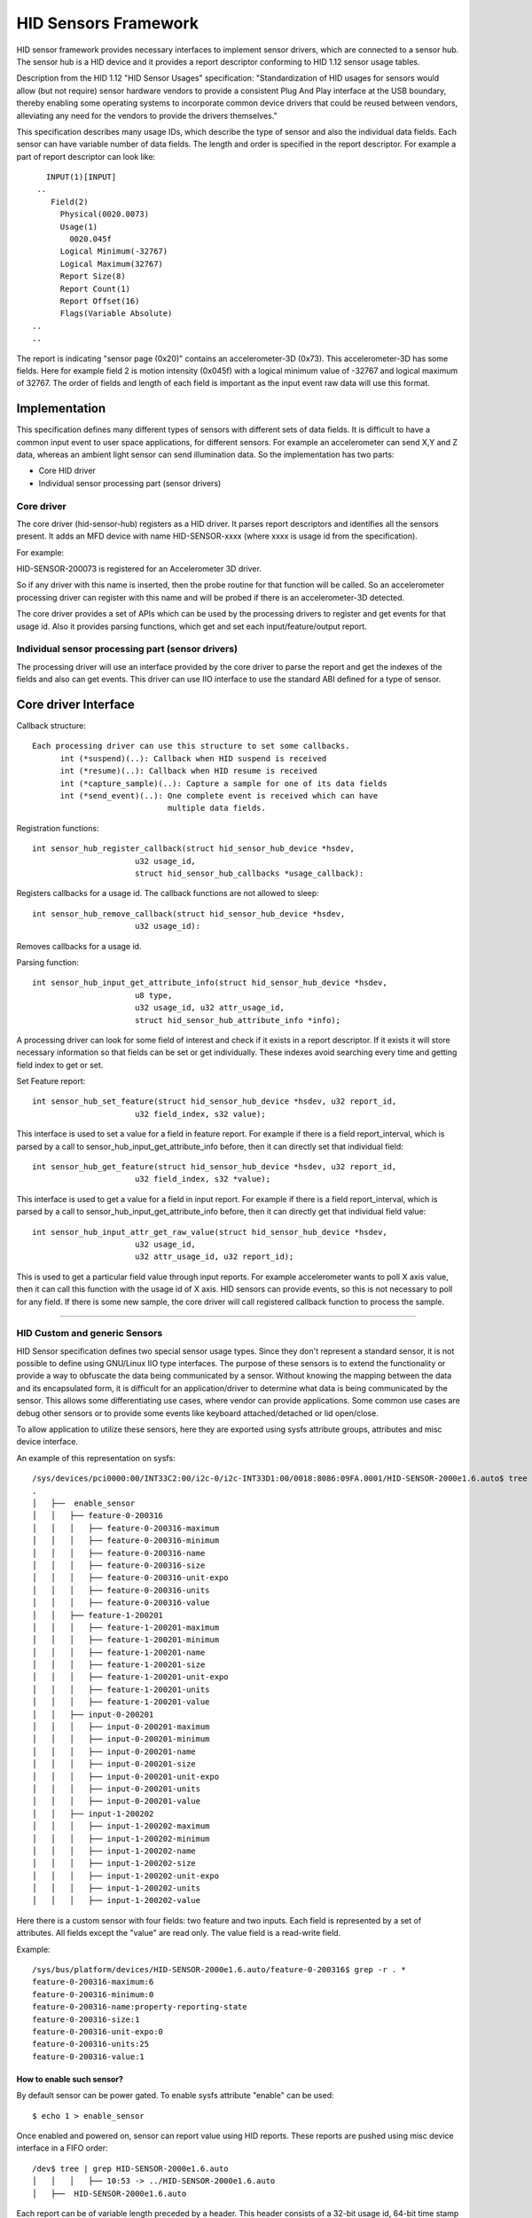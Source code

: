=====================
HID Sensors Framework
=====================
HID sensor framework provides necessary interfaces to implement sensor drivers,
which are connected to a sensor hub. The sensor hub is a HID device and it provides
a report descriptor conforming to HID 1.12 sensor usage tables.

Description from the HID 1.12 "HID Sensor Usages" specification:
"Standardization of HID usages for sensors would allow (but not require) sensor
hardware vendors to provide a consistent Plug And Play interface at the USB boundary,
thereby enabling some operating systems to incorporate common device drivers that
could be reused between vendors, alleviating any need for the vendors to provide
the drivers themselves."

This specification describes many usage IDs, which describe the type of sensor
and also the individual data fields. Each sensor can have variable number of
data fields. The length and order is specified in the report descriptor. For
example a part of report descriptor can look like::

     INPUT(1)[INPUT]
   ..
      Field(2)
        Physical(0020.0073)
        Usage(1)
          0020.045f
        Logical Minimum(-32767)
        Logical Maximum(32767)
        Report Size(8)
        Report Count(1)
        Report Offset(16)
        Flags(Variable Absolute)
  ..
  ..

The report is indicating "sensor page (0x20)" contains an accelerometer-3D (0x73).
This accelerometer-3D has some fields. Here for example field 2 is motion intensity
(0x045f) with a logical minimum value of -32767 and logical maximum of 32767. The
order of fields and length of each field is important as the input event raw
data will use this format.


Implementation
==============

This specification defines many different types of sensors with different sets of
data fields. It is difficult to have a common input event to user space applications,
for different sensors. For example an accelerometer can send X,Y and Z data, whereas
an ambient light sensor can send illumination data.
So the implementation has two parts:

- Core HID driver
- Individual sensor processing part (sensor drivers)

Core driver
-----------
The core driver (hid-sensor-hub) registers as a HID driver. It parses
report descriptors and identifies all the sensors present. It adds an MFD device
with name HID-SENSOR-xxxx (where xxxx is usage id from the specification).

For example:

HID-SENSOR-200073 is registered for an Accelerometer 3D driver.

So if any driver with this name is inserted, then the probe routine for that
function will be called. So an accelerometer processing driver can register
with this name and will be probed if there is an accelerometer-3D detected.

The core driver provides a set of APIs which can be used by the processing
drivers to register and get events for that usage id. Also it provides parsing
functions, which get and set each input/feature/output report.

Individual sensor processing part (sensor drivers)
--------------------------------------------------

The processing driver will use an interface provided by the core driver to parse
the report and get the indexes of the fields and also can get events. This driver
can use IIO interface to use the standard ABI defined for a type of sensor.


Core driver Interface
=====================

Callback structure::

  Each processing driver can use this structure to set some callbacks.
	int (*suspend)(..): Callback when HID suspend is received
	int (*resume)(..): Callback when HID resume is received
	int (*capture_sample)(..): Capture a sample for one of its data fields
	int (*send_event)(..): One complete event is received which can have
                               multiple data fields.

Registration functions::

  int sensor_hub_register_callback(struct hid_sensor_hub_device *hsdev,
			u32 usage_id,
			struct hid_sensor_hub_callbacks *usage_callback):

Registers callbacks for a usage id. The callback functions are not allowed
to sleep::


  int sensor_hub_remove_callback(struct hid_sensor_hub_device *hsdev,
			u32 usage_id):

Removes callbacks for a usage id.


Parsing function::

  int sensor_hub_input_get_attribute_info(struct hid_sensor_hub_device *hsdev,
			u8 type,
			u32 usage_id, u32 attr_usage_id,
			struct hid_sensor_hub_attribute_info *info);

A processing driver can look for some field of interest and check if it exists
in a report descriptor. If it exists it will store necessary information
so that fields can be set or get individually.
These indexes avoid searching every time and getting field index to get or set.


Set Feature report::

  int sensor_hub_set_feature(struct hid_sensor_hub_device *hsdev, u32 report_id,
			u32 field_index, s32 value);

This interface is used to set a value for a field in feature report. For example
if there is a field report_interval, which is parsed by a call to
sensor_hub_input_get_attribute_info before, then it can directly set that
individual field::


  int sensor_hub_get_feature(struct hid_sensor_hub_device *hsdev, u32 report_id,
			u32 field_index, s32 *value);

This interface is used to get a value for a field in input report. For example
if there is a field report_interval, which is parsed by a call to
sensor_hub_input_get_attribute_info before, then it can directly get that
individual field value::


  int sensor_hub_input_attr_get_raw_value(struct hid_sensor_hub_device *hsdev,
			u32 usage_id,
			u32 attr_usage_id, u32 report_id);

This is used to get a particular field value through input reports. For example
accelerometer wants to poll X axis value, then it can call this function with
the usage id of X axis. HID sensors can provide events, so this is not necessary
to poll for any field. If there is some new sample, the core driver will call
registered callback function to process the sample.


----------

HID Custom and generic Sensors
------------------------------


HID Sensor specification defines two special sensor usage types. Since they
don't represent a standard sensor, it is not possible to define using GNU/Linux IIO
type interfaces.
The purpose of these sensors is to extend the functionality or provide a
way to obfuscate the data being communicated by a sensor. Without knowing the
mapping between the data and its encapsulated form, it is difficult for
an application/driver to determine what data is being communicated by the sensor.
This allows some differentiating use cases, where vendor can provide applications.
Some common use cases are debug other sensors or to provide some events like
keyboard attached/detached or lid open/close.

To allow application to utilize these sensors, here they are exported using sysfs
attribute groups, attributes and misc device interface.

An example of this representation on sysfs::

  /sys/devices/pci0000:00/INT33C2:00/i2c-0/i2c-INT33D1:00/0018:8086:09FA.0001/HID-SENSOR-2000e1.6.auto$ tree -R
  .
  │   ├──  enable_sensor
  │   │   ├── feature-0-200316
  │   │   │   ├── feature-0-200316-maximum
  │   │   │   ├── feature-0-200316-minimum
  │   │   │   ├── feature-0-200316-name
  │   │   │   ├── feature-0-200316-size
  │   │   │   ├── feature-0-200316-unit-expo
  │   │   │   ├── feature-0-200316-units
  │   │   │   ├── feature-0-200316-value
  │   │   ├── feature-1-200201
  │   │   │   ├── feature-1-200201-maximum
  │   │   │   ├── feature-1-200201-minimum
  │   │   │   ├── feature-1-200201-name
  │   │   │   ├── feature-1-200201-size
  │   │   │   ├── feature-1-200201-unit-expo
  │   │   │   ├── feature-1-200201-units
  │   │   │   ├── feature-1-200201-value
  │   │   ├── input-0-200201
  │   │   │   ├── input-0-200201-maximum
  │   │   │   ├── input-0-200201-minimum
  │   │   │   ├── input-0-200201-name
  │   │   │   ├── input-0-200201-size
  │   │   │   ├── input-0-200201-unit-expo
  │   │   │   ├── input-0-200201-units
  │   │   │   ├── input-0-200201-value
  │   │   ├── input-1-200202
  │   │   │   ├── input-1-200202-maximum
  │   │   │   ├── input-1-200202-minimum
  │   │   │   ├── input-1-200202-name
  │   │   │   ├── input-1-200202-size
  │   │   │   ├── input-1-200202-unit-expo
  │   │   │   ├── input-1-200202-units
  │   │   │   ├── input-1-200202-value

Here there is a custom sensor with four fields: two feature and two inputs.
Each field is represented by a set of attributes. All fields except the "value"
are read only. The value field is a read-write field.

Example::

  /sys/bus/platform/devices/HID-SENSOR-2000e1.6.auto/feature-0-200316$ grep -r . *
  feature-0-200316-maximum:6
  feature-0-200316-minimum:0
  feature-0-200316-name:property-reporting-state
  feature-0-200316-size:1
  feature-0-200316-unit-expo:0
  feature-0-200316-units:25
  feature-0-200316-value:1

How to enable such sensor?
^^^^^^^^^^^^^^^^^^^^^^^^^^

By default sensor can be power gated. To enable sysfs attribute "enable" can be
used::

	$ echo 1 > enable_sensor

Once enabled and powered on, sensor can report value using HID reports.
These reports are pushed using misc device interface in a FIFO order::

	/dev$ tree | grep HID-SENSOR-2000e1.6.auto
	│   │   │   ├── 10:53 -> ../HID-SENSOR-2000e1.6.auto
	│   ├──  HID-SENSOR-2000e1.6.auto

Each report can be of variable length preceded by a header. This header
consists of a 32-bit usage id, 64-bit time stamp and 32-bit length field of raw
data.
